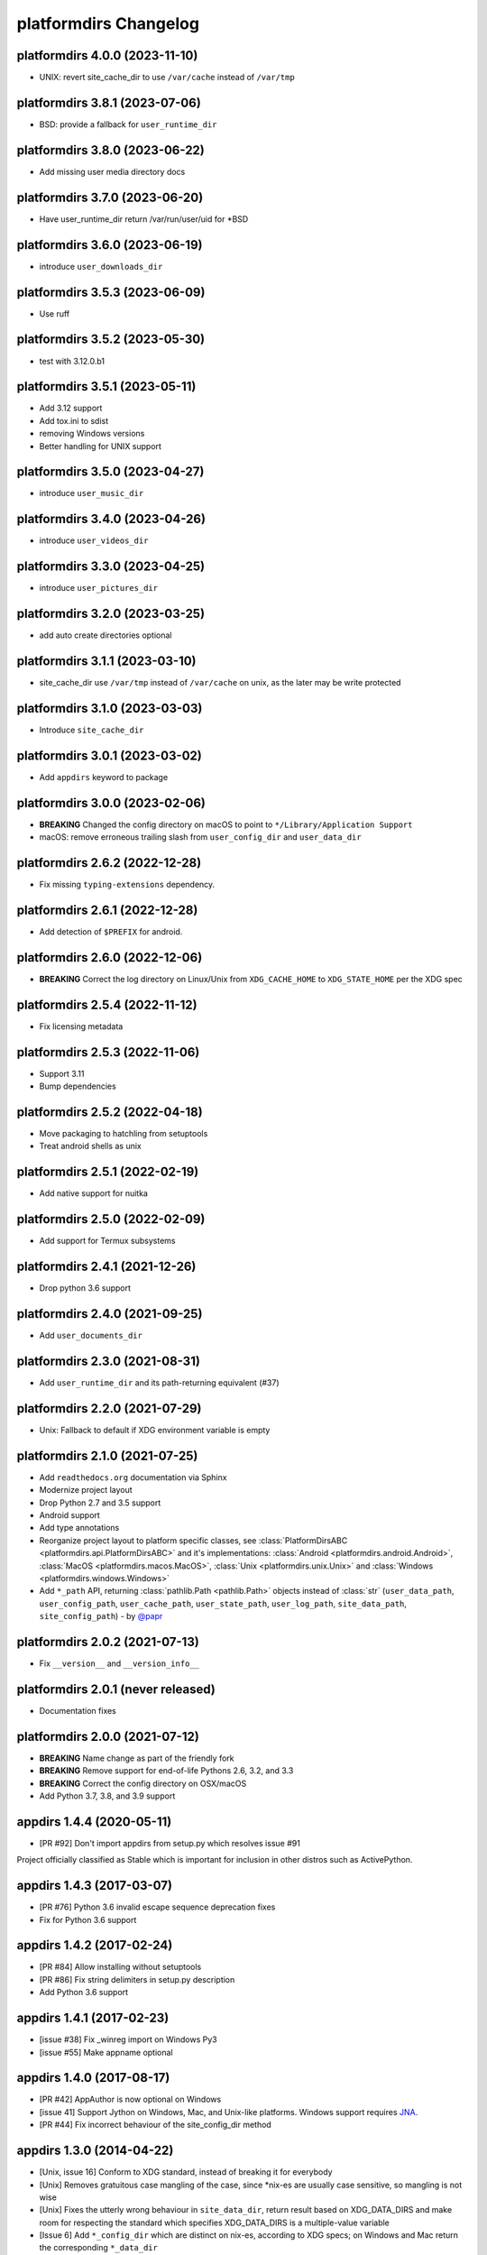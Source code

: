 platformdirs Changelog
======================

platformdirs 4.0.0 (2023-11-10)
-------------------------------
- UNIX: revert site_cache_dir to use ``/var/cache`` instead of ``/var/tmp``

platformdirs 3.8.1 (2023-07-06)
-------------------------------
- BSD: provide a fallback for ``user_runtime_dir``

platformdirs 3.8.0 (2023-06-22)
-------------------------------
- Add missing user media directory docs

platformdirs 3.7.0 (2023-06-20)
-------------------------------
- Have user_runtime_dir return /var/run/user/uid for \*BSD

platformdirs 3.6.0 (2023-06-19)
-------------------------------
- introduce ``user_downloads_dir``

platformdirs 3.5.3 (2023-06-09)
-------------------------------
- Use ruff

platformdirs 3.5.2 (2023-05-30)
-------------------------------
- test with 3.12.0.b1

platformdirs 3.5.1 (2023-05-11)
-------------------------------
- Add 3.12 support
- Add tox.ini to sdist
- removing Windows versions
- Better handling for UNIX support

platformdirs 3.5.0 (2023-04-27)
-------------------------------
- introduce ``user_music_dir``

platformdirs 3.4.0 (2023-04-26)
-------------------------------
- introduce ``user_videos_dir``

platformdirs 3.3.0 (2023-04-25)
-------------------------------
- introduce ``user_pictures_dir``

platformdirs 3.2.0 (2023-03-25)
-------------------------------
- add auto create directories optional

platformdirs 3.1.1 (2023-03-10)
-------------------------------
- site_cache_dir use ``/var/tmp`` instead of ``/var/cache`` on unix, as the later may be write protected

platformdirs 3.1.0 (2023-03-03)
-------------------------------
- Introduce ``site_cache_dir``

platformdirs 3.0.1 (2023-03-02)
-------------------------------
- Add ``appdirs`` keyword to package

platformdirs 3.0.0 (2023-02-06)
-------------------------------
- **BREAKING** Changed the config directory on macOS to point to ``*/Library/Application Support``
- macOS: remove erroneous trailing slash from ``user_config_dir`` and ``user_data_dir``

platformdirs 2.6.2 (2022-12-28)
-------------------------------
- Fix missing ``typing-extensions`` dependency.

platformdirs 2.6.1 (2022-12-28)
-------------------------------
- Add detection of ``$PREFIX`` for android.

platformdirs 2.6.0 (2022-12-06)
-------------------------------
- **BREAKING** Correct the log directory on Linux/Unix from ``XDG_CACHE_HOME`` to ``XDG_STATE_HOME`` per the XDG spec

platformdirs 2.5.4 (2022-11-12)
-------------------------------
- Fix licensing metadata

platformdirs 2.5.3 (2022-11-06)
-------------------------------
- Support 3.11
- Bump dependencies

platformdirs 2.5.2 (2022-04-18)
-------------------------------
- Move packaging to hatchling from setuptools
- Treat android shells as unix

platformdirs 2.5.1 (2022-02-19)
-------------------------------
- Add native support for nuitka

platformdirs 2.5.0 (2022-02-09)
-------------------------------
- Add support for Termux subsystems

platformdirs 2.4.1 (2021-12-26)
-------------------------------
- Drop python 3.6 support

platformdirs 2.4.0 (2021-09-25)
-------------------------------
- Add ``user_documents_dir``

platformdirs 2.3.0 (2021-08-31)
-------------------------------
- Add ``user_runtime_dir`` and its path-returning equivalent (#37)

platformdirs 2.2.0 (2021-07-29)
-------------------------------
- Unix: Fallback to default if XDG environment variable is empty

platformdirs 2.1.0 (2021-07-25)
-------------------------------
- Add ``readthedocs.org`` documentation via Sphinx
- Modernize project layout
- Drop Python 2.7 and 3.5 support
- Android support
- Add type annotations
- Reorganize project layout to platform specific classes, see
  :class:`PlatformDirsABC <platformdirs.api.PlatformDirsABC>` and it's implementations:
  :class:`Android <platformdirs.android.Android>`, :class:`MacOS <platformdirs.macos.MacOS>`,
  :class:`Unix <platformdirs.unix.Unix>` and :class:`Windows <platformdirs.windows.Windows>`
- Add ``*_path`` API, returning :class:`pathlib.Path <pathlib.Path>` objects instead of :class:`str`
  (``user_data_path``, ``user_config_path``, ``user_cache_path``, ``user_state_path``, ``user_log_path``,
  ``site_data_path``, ``site_config_path``) - by `@papr <https://github.com/papr/>`_

platformdirs 2.0.2 (2021-07-13)
-------------------------------
- Fix ``__version__`` and ``__version_info__``

platformdirs 2.0.1 (never released)
-----------------------------------
- Documentation fixes

platformdirs 2.0.0 (2021-07-12)
-------------------------------

- **BREAKING** Name change as part of the friendly fork
- **BREAKING** Remove support for end-of-life Pythons 2.6, 3.2, and 3.3
- **BREAKING** Correct the config directory on OSX/macOS
- Add Python 3.7, 3.8, and 3.9 support

appdirs 1.4.4 (2020-05-11)
--------------------------
- [PR #92] Don't import appdirs from setup.py which resolves issue #91

Project officially classified as Stable which is important
for inclusion in other distros such as ActivePython.

appdirs 1.4.3 (2017-03-07)
--------------------------
- [PR #76] Python 3.6 invalid escape sequence deprecation fixes
- Fix for Python 3.6 support

appdirs 1.4.2 (2017-02-24)
--------------------------
- [PR #84] Allow installing without setuptools
- [PR #86] Fix string delimiters in setup.py description
- Add Python 3.6 support

appdirs 1.4.1 (2017-02-23)
--------------------------
- [issue #38] Fix _winreg import on Windows Py3
- [issue #55] Make appname optional

appdirs 1.4.0 (2017-08-17)
--------------------------
- [PR #42] AppAuthor is now optional on Windows
- [issue 41] Support Jython on Windows, Mac, and Unix-like platforms. Windows
  support requires `JNA <https://github.com/twall/jna>`_.
- [PR #44] Fix incorrect behaviour of the site_config_dir method

appdirs 1.3.0 (2014-04-22)
--------------------------
- [Unix, issue 16] Conform to XDG standard, instead of breaking it for
  everybody
- [Unix] Removes gratuitous case mangling of the case, since \*nix-es are
  usually case sensitive, so mangling is not wise
- [Unix] Fixes the utterly wrong behaviour in ``site_data_dir``, return result
  based on XDG_DATA_DIRS and make room for respecting the standard which
  specifies XDG_DATA_DIRS is a multiple-value variable
- [Issue 6] Add ``*_config_dir`` which are distinct on nix-es, according to
  XDG specs; on Windows and Mac return the corresponding ``*_data_dir``

appdirs 1.2.0 (2011-01-26)
--------------------------

- [Unix] Put ``user_log_dir`` under the *cache* dir on Unix. Seems to be more
  typical.
- [issue 9] Make ``unicode`` work on py3k.

appdirs 1.1.0 (2010-09-02)
--------------------------

- [issue 4] Add ``AppDirs.user_log_dir``.
- [Unix, issue 2, issue 7] appdirs now conforms to `XDG base directory spec
  <https://standards.freedesktop.org/basedir-spec/basedir-spec-latest.html>`_.
- [Mac, issue 5] Fix ``site_data_dir()`` on Mac.
- [Mac] Drop use of 'Carbon' module in favour of hardcoded paths; supports
  Python3 now.
- [Windows] Append "Cache" to ``user_cache_dir`` on Windows by default. Use
  ``opinion=False`` option to disable this.
- Add ``appdirs.AppDirs`` convenience class. Usage:

        >>> dirs = AppDirs("SuperApp", "Acme", version="1.0")
        >>> dirs.user_data_dir
        '/Users/trentm/Library/Application Support/SuperApp/1.0'

- [Windows] Cherry-pick Komodo's change to downgrade paths to the Windows short
  paths if there are high bit chars.
- [Linux] Change default ``user_cache_dir()`` on Linux to be singular, e.g.
  "~/.superapp/cache".
- [Windows] Add ``roaming`` option to ``user_data_dir()`` (for use on Windows only)
  and change the default ``user_data_dir`` behaviour to use a *non*-roaming
  profile dir (``CSIDL_LOCAL_APPDATA`` instead of ``CSIDL_APPDATA``). Why? Because
  a large roaming profile can cause login speed issues. The "only syncs on
  logout" behaviour can cause surprises in appdata info.


appdirs 1.0.1 (never released)
------------------------------

Started this changelog 27 July 2010. Before that this module originated in the
`Komodo <https://www.activestate.com/komodo-ide>`_ product as ``applib.py`` and then
as `applib/location.py
<https://github.com/ActiveState/applib/blob/master/applib/location.py>`_ (used by
`PyPM <https://code.activestate.com/pypm/>`_ in `ActivePython
<https://www.activestate.com/activepython>`_). This is basically a fork of
applib.py 1.0.1 and applib/location.py 1.0.1.
